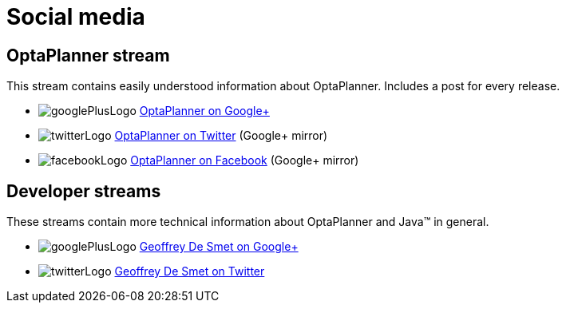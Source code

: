 = Social media
:awestruct-layout: normalBase
:showtitle:

== OptaPlanner stream

This stream contains easily understood information about OptaPlanner. Includes a post for every release.

[unstyled]
* image:../headerFooter/googlePlusLogo.png[] https://plus.google.com/\+OptaPlannerOrg[OptaPlanner on Google+]
* image:../headerFooter/twitterLogo.png[] https://twitter.com/optaplanner[OptaPlanner on Twitter] (Google+ mirror)
* image:../headerFooter/facebookLogo.png[] https://www.facebook.com/OptaPlanner[OptaPlanner on Facebook] (Google+ mirror)

== Developer streams

These streams contain more technical information about OptaPlanner and Java™ in general.

[unstyled]
* image:../headerFooter/googlePlusLogo.png[] https://plus.google.com/\+GeoffreyDeSmet[Geoffrey De Smet on Google+]
* image:../headerFooter/twitterLogo.png[] http://twitter.com/geoffreydesmet[Geoffrey De Smet on Twitter]
